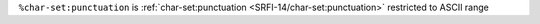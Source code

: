 ``%char-set:punctuation`` is :ref:`char-set:punctuation
<SRFI-14/char-set:punctuation>` restricted to ASCII range

